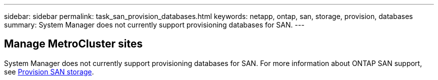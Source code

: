 ---
sidebar: sidebar
permalink: task_san_provision_databases.html
keywords: netapp, ontap, san, storage, provision, databases
summary: System Manager does not currently support provisioning databases for SAN.
---

== Manage MetroCluster sites
:toc: macro
:toclevels: 1
:hardbreaks:
:nofooter:
:icons: font
:linkattrs:
:imagesdir: ./media/

[.lead]

// Ghosted 9.9.1 -- Do not update
System Manager does not currently support provisioning databases for SAN. For more information about ONTAP SAN support, see link:concept_san_provision_overview.html[Provision SAN storage].
